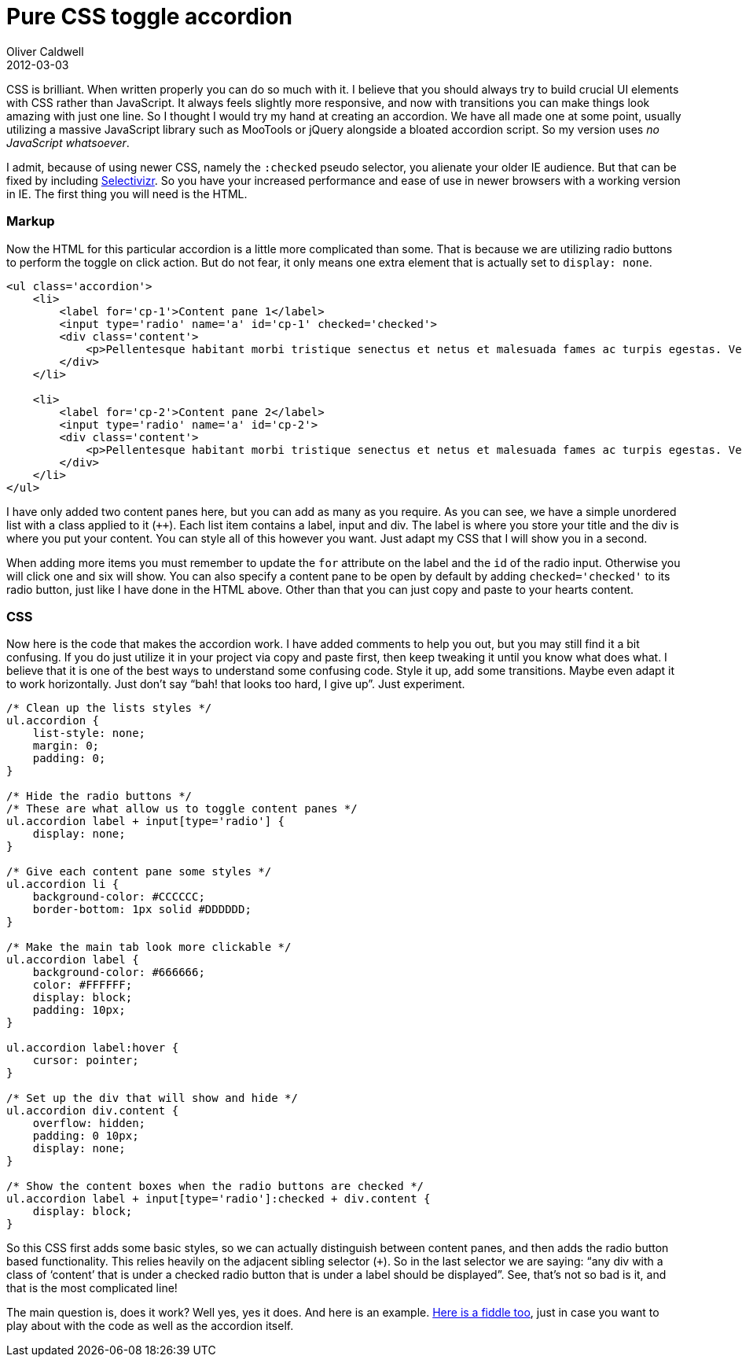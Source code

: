 = Pure CSS toggle accordion
Oliver Caldwell
2012-03-03

CSS is brilliant. When written properly you can do so much with it. I believe that you should always try to build crucial UI elements with CSS rather than JavaScript. It always feels slightly more responsive, and now with transitions you can make things look amazing with just one line. So I thought I would try my hand at creating an accordion. We have all made one at some point, usually utilizing a massive JavaScript library such as MooTools or jQuery alongside a bloated accordion script. So my version uses _no JavaScript whatsoever_.

I admit, because of using newer CSS, namely the `+:checked+` pseudo selector, you alienate your older IE audience. But that can be fixed by including http://selectivizr.com/[Selectivizr]. So you have your increased performance and ease of use in newer browsers with a working version in IE. The first thing you will need is the HTML.

=== Markup

Now the HTML for this particular accordion is a little more complicated than some. That is because we are utilizing radio buttons to perform the toggle on click action. But do not fear, it only means one extra element that is actually set to `+display: none+`.

[source]
----
<ul class='accordion'>
    <li>
        <label for='cp-1'>Content pane 1</label>
        <input type='radio' name='a' id='cp-1' checked='checked'>
        <div class='content'>
            <p>Pellentesque habitant morbi tristique senectus et netus et malesuada fames ac turpis egestas. Vestibulum tortor quam, feugiat vitae, ultricies eget, tempor sit amet, ante. Donec eu libero sit amet quam egestas semper. Aenean ultricies mi vitae est. Mauris placerat eleifend leo.</p>
        </div>
    </li>

    <li>
        <label for='cp-2'>Content pane 2</label>
        <input type='radio' name='a' id='cp-2'>
        <div class='content'>
            <p>Pellentesque habitant morbi tristique senectus et netus et malesuada fames ac turpis egestas. Vestibulum tortor quam, feugiat vitae, ultricies eget, tempor sit amet, ante. Donec eu libero sit amet quam egestas semper. Aenean ultricies mi vitae est. Mauris placerat eleifend leo.</p>
        </div>
    </li>
</ul>
----

I have only added two content panes here, but you can add as many as you require. As you can see, we have a simple unordered list with a class applied to it (`++`). Each list item contains a label, input and div. The label is where you store your title and the div is where you put your content. You can style all of this however you want. Just adapt my CSS that I will show you in a second.

When adding more items you must remember to update the `+for+` attribute on the label and the `+id+` of the radio input. Otherwise you will click one and six will show. You can also specify a content pane to be open by default by adding `+checked='checked'+` to its radio button, just like I have done in the HTML above. Other than that you can just copy and paste to your hearts content.

=== CSS

Now here is the code that makes the accordion work. I have added comments to help you out, but you may still find it a bit confusing. If you do just utilize it in your project via copy and paste first, then keep tweaking it until you know what does what. I believe that it is one of the best ways to understand some confusing code. Style it up, add some transitions. Maybe even adapt it to work horizontally. Just don’t say “bah! that looks too hard, I give up”. Just experiment.

[source]
----
/* Clean up the lists styles */
ul.accordion {
    list-style: none;
    margin: 0;
    padding: 0;
}

/* Hide the radio buttons */
/* These are what allow us to toggle content panes */
ul.accordion label + input[type='radio'] {
    display: none;
}

/* Give each content pane some styles */
ul.accordion li {
    background-color: #CCCCCC;
    border-bottom: 1px solid #DDDDDD;
}

/* Make the main tab look more clickable */
ul.accordion label {
    background-color: #666666;
    color: #FFFFFF;
    display: block;
    padding: 10px;
}

ul.accordion label:hover {
    cursor: pointer;
}

/* Set up the div that will show and hide */
ul.accordion div.content {
    overflow: hidden;
    padding: 0 10px;
    display: none;
}

/* Show the content boxes when the radio buttons are checked */
ul.accordion label + input[type='radio']:checked + div.content {
    display: block;
}
----

So this CSS first adds some basic styles, so we can actually distinguish between content panes, and then adds the radio button based functionality. This relies heavily on the adjacent sibling selector (`+++`). So in the last selector we are saying: “any div with a class of ‘content’ that is under a checked radio button that is under a label should be displayed”. See, that’s not so bad is it, and that is the most complicated line!

The main question is, does it work? Well yes, yes it does. And here is an example. http://jsfiddle.net/Wolfy87/Z4Mr3/[Here is a fiddle too], just in case you want to play about with the code as well as the accordion itself.
